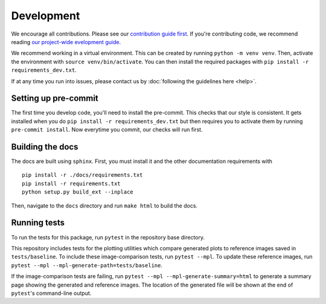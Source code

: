 Development
============
We encourage all contributions. Please see our `contribution guide first <https://github.com/punch-mission/punch-mission/blob/main/contributing.md>`_. If you're contributing code, we recommend reading `our project-wide evelopment guide <https://github.com/punch-mission/punch-mission/blob/main/development.md>`_. 

We recommend working in a virtual environment.
This can be created by running ``python -m venv venv``. Then, activate the environment with ``source venv/bin/activate``.
You can then install the required packages with ``pip install -r requirements_dev.txt``.

If at any time you run into issues, please contact us by :doc:`following the guidelines here <help>`.

Setting up pre-commit
----------------------

The first time you develop code, you'll need to install the pre-commit. This checks that our style is consistent.
It gets installed when you do ``pip install -r requirements_dev.txt`` but then requires you to activate them by
running ``pre-commit install``. Now everytime you commit, our checks will run first.

Building the docs
------------------
The docs are built using ``sphinx``. First, you must install it and the other documentation requirements with ::

    pip install -r ./docs/requirements.txt
    pip install -r requirements.txt
    python setup.py build_ext --inplace

Then, navigate to the ``docs`` directory and run ``make html`` to build the docs.

Running tests
-------------
To run the tests for this package, run ``pytest`` in the repository base directory.

This repository includes tests for the plotting utilities which compare generated plots to reference images saved in
``tests/baseline``.
To include these image-comparison tests, run ``pytest --mpl``.
To update these reference images, run ``pytest --mpl --mpl-generate-path=tests/baseline``.

If the image-comparison tests are failing,
run ``pytest --mpl --mpl-generate-summary=html`` to generate a summary page showing the generated and reference images.
The location of the generated file will be shown at the end of ``pytest``'s command-line output.

